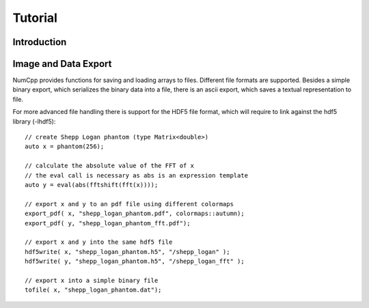 Tutorial
***************


Introduction
==============

Image and Data Export
======================

NumCpp provides functions for saving and loading arrays to files. Different file formats are supported.
Besides a simple binary export, which serializes the binary data into a file, there is an ascii export,
which saves a textual representation to file.

For more advanced file handling there is support for the HDF5 file format, which will require to link
against the hdf5 library (-lhdf5)::

    // create Shepp Logan phantom (type Matrix<double>)
    auto x = phantom(256);

    // calculate the absolute value of the FFT of x
    // the eval call is necessary as abs is an expression template
    auto y = eval(abs(fftshift(fft(x))));
 
    // export x and y to an pdf file using different colormaps
    export_pdf( x, "shepp_logan_phantom.pdf", colormaps::autumn);
    export_pdf( y, "shepp_logan_phantom_fft.pdf");
 
    // export x and y into the same hdf5 file
    hdf5write( x, "shepp_logan_phantom.h5", "/shepp_logan" );
    hdf5write( y, "shepp_logan_phantom.h5", "/shepp_logan_fft" );

    // export x into a simple binary file
    tofile( x, "shepp_logan_phantom.dat");
